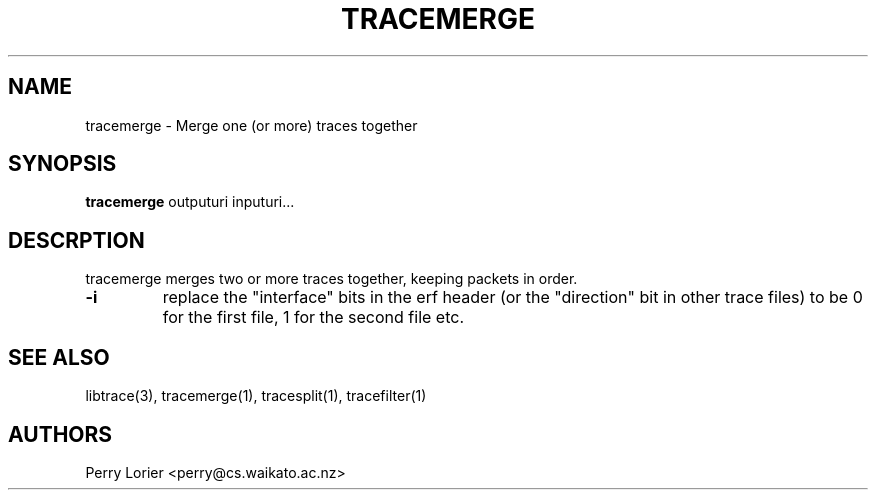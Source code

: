 .TH TRACEMERGE "1" "January 2006" "tracemerge (libtrace)" "User Commands"
.SH NAME
tracemerge \- Merge one (or more) traces together
.SH SYNOPSIS
.B tracemerge 
outputuri inputuri...
.SH DESCRPTION
tracemerge merges two or more traces together, keeping packets in order.

.TP
\fB\-i\fR 
replace the "interface" bits in the erf header (or the "direction" bit in
other trace files) to be 0 for the first file, 1 for the second file etc.

.SH SEE ALSO
libtrace(3), tracemerge(1), tracesplit(1), tracefilter(1)
.SH AUTHORS
Perry Lorier <perry@cs.waikato.ac.nz>
